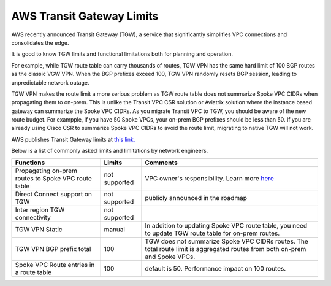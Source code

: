 .. meta::
   :description: AWS Transit Gateway Limits
   :keywords: AWS Transit Gateway, AWS TGW, VPC limits, AWS Route limits, AWS Peering limits, VPN Limits, AWS Network limits, SMTP 

.. raw:: html

   <style>
    /* override table no-wrap */
   .wy-table-responsive table td, .wy-table-responsive table th {
       white-space: normal !important;
   }
   </style>

===========================================================================================
AWS Transit Gateway Limits
===========================================================================================

AWS recently announced Transit Gateway (TGW), a service that significantly simplifies VPC connections and consolidates the edge. 

It is good to know TGW limits and functional limitations both for planning and operation. 

For example, while TGW route table can carry thousands of routes, TGW VPN has the same hard limit 
of 100 BGP routes as the classic VGW VPN. When the BGP prefixes exceed 100, TGW VPN randomly resets BGP session, 
leading to unpredictable network outage. 

TGW VPN makes the route limit a more serious problem as TGW route table does not summarize Spoke VPC CIDRs when propagating them to on-prem. This is unlike the Transit VPC CSR solution or Aviatrix solution where the instance based gateway can summarize
the Spoke VPC CIDRs. As you migrate Transit VPC to TGW, you should be aware of the new route budget. For exampple, if you have 50 Spoke VPCs, your on-prem BGP prefixes should be less than 50. 
If you are already using Cisco CSR to summarize Spoke VPC CIDRs to avoid the route limit, migrating to native TGW will not work.  

AWS publishes Transit Gateway limits at `this link. <https://docs.aws.amazon.com/vpc/latest/tgw/transit-gateway-limits.html>`_

Below is a list of commonly asked limits and limitations by network engineers.  


===================================================                  =============== =====================
Functions                                                            Limits  	     Comments   
===================================================                  =============== =====================
Propagating on-prem routes to Spoke VPC route table                  not supported   VPC owner's responsibility. Learn more `here <https://docs.aviatrix.com/HowTos/tgw_faq.html#why-should-i-use-aviatrix-tgw-orchestrator-to-build-a-transit-network-architecture>`_
Direct Connect support on TGW                                        not supported   publicly announced in the roadmap
Inter region TGW connectivity                                        not supported
TGW VPN Static                                                       manual          In addition to updating Spoke VPC route table, you need to update TGW route table for on-prem routes.
TGW VPN BGP prefix total                                             100             TGW does not summarize Spoke VPC CIDRs routes. The total route limit is aggregated routes from both on-prem and Spoke VPCs. 
Spoke VPC Route entries in a route table                             100             default is 50. Performance impact on 100 routes. 
===================================================                  =============== =====================



.. |survey| image:: opstools_survey_media/survey.png
   :scale: 30%
   

.. disqus::    
